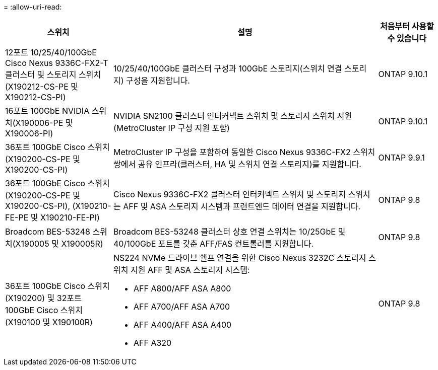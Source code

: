 = 
:allow-uri-read: 


[cols="25h,~,~"]
|===
| 스위치 | 설명 | 처음부터 사용할 수 있습니다 


 a| 
12포트 10/25/40/100GbE Cisco Nexus 9336C-FX2-T 클러스터 및 스토리지 스위치(X190212-CS-PE 및 X190212-CS-PI)
 a| 
10/25/40/100GbE 클러스터 구성과 100GbE 스토리지(스위치 연결 스토리지) 구성을 지원합니다.
 a| 
ONTAP 9.10.1



 a| 
16포트 100GbE NVIDIA 스위치(X190006-PE 및 X190006-PI)
 a| 
NVIDIA SN2100 클러스터 인터커넥트 스위치 및 스토리지 스위치 지원(MetroCluster IP 구성 지원 포함)
 a| 
ONTAP 9.10.1



 a| 
36포트 100GbE Cisco 스위치(X190200-CS-PE 및 X190200-CS-PI)
 a| 
MetroCluster IP 구성을 포함하여 동일한 Cisco Nexus 9336C-FX2 스위치 쌍에서 공유 인프라(클러스터, HA 및 스위치 연결 스토리지)를 지원합니다.
 a| 
ONTAP 9.9.1



 a| 
36포트 100GbE Cisco 스위치(X190200-CS-PE 및 X190200-CS-PI), (X190210-FE-PE 및 X190210-FE-PI)
 a| 
Cisco Nexus 9336C-FX2 클러스터 인터커넥트 스위치 및 스토리지 스위치는 AFF 및 ASA 스토리지 시스템과 프런트엔드 데이터 연결을 지원합니다.
 a| 
ONTAP 9.8



 a| 
Broadcom BES-53248 스위치(X190005 및 X190005R)
 a| 
Broadcom BES-53248 클러스터 상호 연결 스위치는 10/25GbE 및 40/100GbE 포트를 갖춘 AFF/FAS 컨트롤러를 지원합니다.
 a| 
ONTAP 9.8



 a| 
36포트 100GbE Cisco 스위치(X190200) 및 32포트 100GbE Cisco 스위치(X190100 및 X190100R)
 a| 
NS224 NVMe 드라이브 쉘프 연결을 위한 Cisco Nexus 3232C 스토리지 스위치 지원 AFF 및 ASA 스토리지 시스템:

* AFF A800/AFF ASA A800
* AFF A700/AFF ASA A700
* AFF A400/AFF ASA A400
* AFF A320

 a| 
ONTAP 9.8

|===